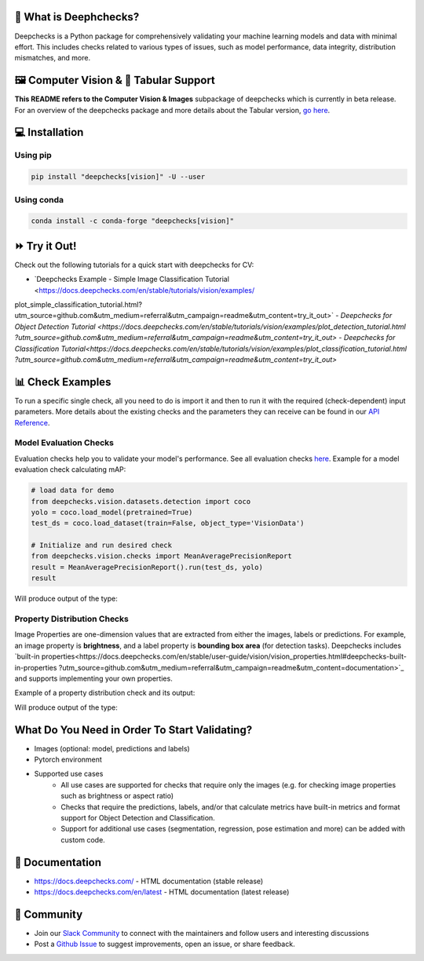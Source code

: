 .. raw:: html

   <!--
     ~ ----------------------------------------------------------------------------
     ~ Copyright (C) 2021-2022 Deepchecks (https://www.deepchecks.com)
     ~
     ~ This file is part of Deepchecks.
     ~ Deepchecks is distributed under the terms of the GNU Affero General
     ~ Public License (version 3 or later).
     ~ You should have received a copy of the GNU Affero General Public License
     ~ along with Deepchecks.  If not, see <http://www.gnu.org/licenses/>.
     ~ ----------------------------------------------------------------------------
     ~
   -->

.. raw:: html

   <p align="center">
     &emsp;
     <a href="https://join.slack.com/t/deepcheckscommunity/shared_invite/zt-y28sjt1v-PBT50S3uoyWui_Deg5L_jg">Join&nbsp;Slack</a>
     &emsp; | &emsp; 
     <a href="https://docs.deepchecks.com/?utm_source=github.com&utm_medium=referral&utm_campaign=readme&utm_content=top_links">Documentation</a>
     &emsp; | &emsp; 
     <a href="https://deepchecks.com/blog/?utm_source=github.com&utm_medium=referral&utm_campaign=readme&utm_content=top_links">Blog</a>
     &emsp; | &emsp;  
     <a href="https://twitter.com/deepchecks">Twitter</a>
     &emsp;
   </p>
   
.. raw:: html

   <p align="center">
      <a href="https://deepchecks.com/?utm_source=github.com&utm_medium=referral&utm_campaign=readme&utm_content=logo">
      <img src="/docs/images/deepchecks-logo-with-white-wide-back.png">
      </a>
   </p>

|build| |Documentation Status| |pkgVersion| |pyVersions|
|Maintainability| |Coverage Status|

.. raw:: html

   <h1 align="center">
      Testing and Validating ML Models & Data - Computer Vision Submodule
   </h1>

.. raw:: html

   <p align="center">
      <img src="/docs/images/checks-and-conditions.png">
   </p>


🧐 What is Deephchecks?
==========================

Deepchecks is a Python package for comprehensively validating your
machine learning models and data with minimal effort. This includes
checks related to various types of issues, such as model performance,
data integrity, distribution mismatches, and more.


🖼️ Computer Vision & 🔢 Tabular Support
==========================================
**This README refers to the Computer Vision & Images** subpackage of deepchecks which is currently in beta release.
For an overview of the deepchecks package and more details about the Tabular version, `go here <https://github.com/deepchecks/deepchecks>`__.


💻 Installation
=================

Using pip
----------

.. code:: bash

   pip install "deepchecks[vision]" -U --user

Using conda
------------

.. code:: bash

   conda install -c conda-forge "deepchecks[vision]"


⏩ Try it Out!
===============

Check out the following tutorials for a quick start with deepchecks for CV:

- `Deepchecks Example - Simple Image Classification Tutorial <https://docs.deepchecks.com/en/stable/tutorials/vision/examples/
plot_simple_classification_tutorial.html?utm_source=github.com&utm_medium=referral&utm_campaign=readme&utm_content=try_it_out>`
- `Deepchecks for Object Detection Tutorial <https://docs.deepchecks.com/en/stable/tutorials/vision/examples/plot_detection_tutorial.html
?utm_source=github.com&utm_medium=referral&utm_campaign=readme&utm_content=try_it_out>`
- `Deepchecks for Classification Tutorial<https://docs.deepchecks.com/en/stable/tutorials/vision/examples/plot_classification_tutorial.html
?utm_source=github.com&utm_medium=referral&utm_campaign=readme&utm_content=try_it_out>`


📊 Check Examples
==================

To run a specific single check, all you need to do is import it and then
to run it with the required (check-dependent) input parameters. More
details about the existing checks and the parameters they can receive
can be found in our `API Reference`_.

.. _API Reference:
   https://docs.deepchecks.com/en/stable/
   api/index.html?
   utm_source=github.com&utm_medium=referral&
   utm_campaign=readme&utm_content=running_a_check

Model Evaluation Checks
------------------------

Evaluation checks help you to validate your model's performance.
See all evaluation checks `here <https://docs.deepchecks.com/en/stable/examples/vision/checks/performance/examples/index.html
?utm_source=github.com&utm_medium=referral&utm_campaign=readme&utm_content=documentation>`_.
Example for a model evaluation check calculating mAP:

.. code:: python

   # load data for demo
   from deepchecks.vision.datasets.detection import coco
   yolo = coco.load_model(pretrained=True)
   test_ds = coco.load_dataset(train=False, object_type='VisionData')

   # Initialize and run desired check
   from deepchecks.vision.checks import MeanAveragePrecisionReport
   result = MeanAveragePrecisionReport().run(test_ds, yolo)
   result

Will produce output of the type:

   .. raw:: html

      <h4>Mean Average Precision Report</h4>
      <p>Summarize mean average precision metrics on a dataset
      and model per IoU and area range.</p>
      <a href="https://https://docs.deepchecks.com/en/stable/examples/vision/checks/performance/examples/plot_mean_average_precision_report.html
      utm_source=display_output&utm_medium=referral&utm_campaign=readme_check_link" target="_blank">
      Read More...</a>
      <h5>Additional Outputs</h5>
      <table id="T_908a2_">
      <thead>
            <tr>
            <th class="blank level0">&nbsp;</th>
            <th class="col_heading level0 col0">mAP@0.5..0.95 (%)</th>
            <th class="col_heading level0 col1">AP@.50 (%)</th>
            <th class="col_heading level0 col2">AP@.75 (%)</th>
            </tr>
            <tr>
            <th class="index_name level0">Area size</th>
            <th class="blank col0">&nbsp;</th>
            <th class="blank col1">&nbsp;</th>
            <th class="blank col2">&nbsp;</th>
            </tr>
      </thead>
      <tbody>
            <tr>
            <th id="T_908a2_level0_row0" class="row_heading level0 row0">All</th>
            <td id="T_908a2_row0_col0" class="data row0 col0">0.41</td>
            <td id="T_908a2_row0_col1" class="data row0 col1">0.57</td>
            <td id="T_908a2_row0_col2" class="data row0 col2">0.43</td>
            </tr>
            <tr>
            <th id="T_908a2_level0_row1" class="row_heading level0 row1">Small (area &lt; 32^2)</th>
            <td id="T_908a2_row1_col0" class="data row1 col0">0.21</td>
            <td id="T_908a2_row1_col1" class="data row1 col1">0.34</td>
            <td id="T_908a2_row1_col2" class="data row1 col2">0.21</td>
            </tr>
            <tr>
            <th id="T_908a2_level0_row2" class="row_heading level0 row2">Medium (32^2 &lt; area &lt; 96^2)</th>
            <td id="T_908a2_row2_col0" class="data row2 col0">0.38</td>
            <td id="T_908a2_row2_col1" class="data row2 col1">0.60</td>
            <td id="T_908a2_row2_col2" class="data row2 col2">0.35</td>
            </tr>
            <tr>
            <th id="T_908a2_level0_row3" class="row_heading level0 row3">Large (area &lt; 96^2)</th>
            <td id="T_908a2_row3_col0" class="data row3 col0">0.54</td>
            <td id="T_908a2_row3_col1" class="data row3 col1">0.67</td>
            <td id="T_908a2_row3_col2" class="data row3 col2">0.59</td>
            </tr>
      </tbody>
      </table>
      <p align="left">
        <img src="/docs/images/vision-checks/mAP-over-IoU.png">
      </p>

Property Distribution Checks
----------------------------

Image Properties are one-dimension values that are extracted from either the images, labels or predictions. For example, an
image property is **brightness**, and a label property is **bounding box area** (for detection tasks).
Deepchecks includes `built-in properties<https://docs.deepchecks.com/en/stable/user-guide/vision/vision_properties.html#deepchecks-built-in-properties
?utm_source=github.com&utm_medium=referral&utm_campaign=readme&utm_content=documentation>`_ and supports implementing your own
properties.

Example of a property distribution check and its output:

.. code::python

   from deepchecks.vision.datasets.detection.coco import load_dataset
   from deepchecks.vision.checks import ImagePropertyOutliers

   train_data = load_dataset(train=True, object_type='VisionData')
   check = ImagePropertyOutliers()
   result = check.run(train_data)
   result

Will produce output of the type:

   .. raw:: html

      <h4>Image Property Outliers</h4>
         <p>Find outliers images with respect to the given properties. <a href="https://docs.deepchecks.com/dev/examples/vision/checks/distribution/image_property_outliers.html?utm_source=display_output&amp;utm_medium=referral&amp;utm_campaign=check_link" target="_blank">Read More...</a></p>
         <h5>Additional Outputs</h5>
      <h3><b>Property "Brightness"</b></h3>
      <div>
      Total number of outliers: 6
      </div>
      <div>
      Non-outliers range: 0.24 to 0.69
      </div>
         <h4>Samples</h4>
            <div style="
                  overflow-x: auto;
                  display: grid;
                  grid-template-rows: auto 1fr 1fr;
                  grid-template-columns: auto repeat(6, 1fr);
                  grid-gap: 1.5rem;
                  justify-items: center;
                  align-items: center;
                  padding: 2rem;
                  width: max-content;">
               <h5>Brightness</h5>
                  <p>0.11</p><p>0.12</p><p>0.22</p><p>0.71</p><p>0.72</p><p>0.78</p>
               <h5>Image</h5>
                  <img src="/docs/images/vision-checks/brightness-outlier-1.png">
                  <img src="/docs/images/vision-checks/brightness-outlier-2.png">
                  <img src="/docs/images/vision-checks/brightness-outlier-3.png">
                  <img src="/docs/images/vision-checks/brightness-outlier-4.png">
                  <img src="/docs/images/vision-checks/brightness-outlier-5.png">
                  <img src="/docs/images/vision-checks/brightness-outlier-6.png">
            </div>

What Do You Need in Order To Start Validating?
================================================

- Images (optional: model, predictions and labels)
- Pytorch environment
- Supported use cases
    - All use cases are supported for checks that require only the images (e.g. for checking image properties such as brightness or aspect ratio)
    - Checks that require the predictions, labels, and/or that calculate metrics
      have built-in metrics and format support for Object Detection and Classification.
    - Support for additional use cases (segmentation, regression, pose estimation and more) can be added with custom code.


📖 Documentation
====================

-  `https://docs.deepchecks.com/ <https://docs.deepchecks.com/?utm_source=github.com&utm_medium=referral&utm_campaign=readme&utm_content=documentation>`__
   - HTML documentation (stable release)
-  `https://docs.deepchecks.com/en/latest <https://docs.deepchecks.com/en/latest/?utm_source=github.com&utm_medium=referral&utm_campaign=readme&utm_content=documentation>`__
   - HTML documentation (latest release)

👭 Community
================

-  Join our `Slack
   Community <https://join.slack.com/t/deepcheckscommunity/shared_invite/zt-y28sjt1v-PBT50S3uoyWui_Deg5L_jg>`__
   to connect with the maintainers and follow users and interesting
   discussions
-  Post a `Github
   Issue <https://github.com/deepchecks/deepchecks/issues>`__ to suggest
   improvements, open an issue, or share feedback.


.. |build| image:: https://github.com/deepchecks/deepchecks/actions/workflows/build.yml/badge.svg
.. |Documentation Status| image:: https://readthedocs.org/projects/deepchecks/badge/?version=stable
   :target: https://docs.deepchecks.com/?utm_source=github.com&utm_medium=referral&utm_campaign=readme&utm_content=badge
.. |pkgVersion| image:: https://img.shields.io/pypi/v/deepchecks
.. |pyVersions| image:: https://img.shields.io/pypi/pyversions/deepchecks
.. |Maintainability| image:: https://api.codeclimate.com/v1/badges/970b11794144139975fa/maintainability
   :target: https://codeclimate.com/github/deepchecks/deepchecks/maintainability
.. |Coverage Status| image:: https://coveralls.io/repos/github/deepchecks/deepchecks/badge.svg?branch=main
   :target: https://coveralls.io/github/deepchecks/deepchecks?branch=main